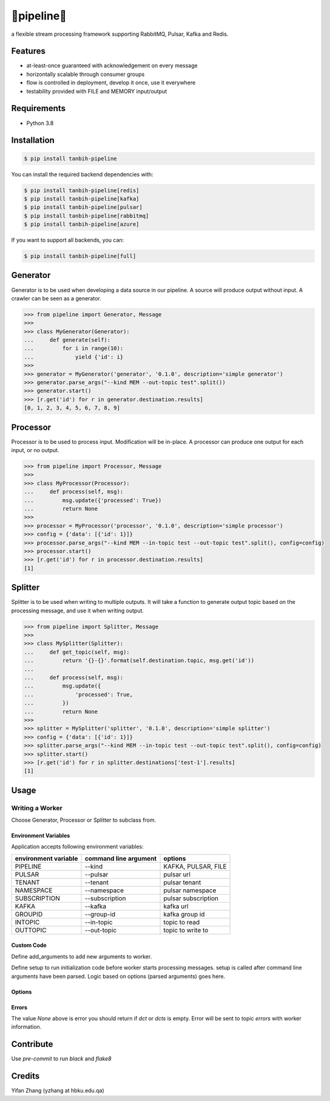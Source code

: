 🔀pipeline🔀
============
.. image:: https://badge.fury.io/py/tanbih-pipeline.svg
    :target: https://badge.fury.io/py/tanbih-pipeline
.. image:: https://readthedocs.org/projects/tanbih-pipeline/badge/?version=latest
    :target: https://tanbih-pipeline.readthedocs.io/en/latest/?badge=latest
    :alt: Documentation Status

a flexible stream processing framework supporting RabbitMQ, Pulsar, Kafka and Redis.

Features
--------

- at-least-once guaranteed with acknowledgement on every message
- horizontally scalable through consumer groups
- flow is controlled in deployment, develop it once, use it everywhere
- testability provided with FILE and MEMORY input/output

Requirements
------------

- Python 3.8

Installation
------------

.. code-block:: bash

    $ pip install tanbih-pipeline

You can install the required backend dependencies with:

.. code-block:: bash

    $ pip install tanbih-pipeline[redis]
    $ pip install tanbih-pipeline[kafka]
    $ pip install tanbih-pipeline[pulsar]
    $ pip install tanbih-pipeline[rabbitmq]
    $ pip install tanbih-pipeline[azure]

If you want to support all backends, you can:

.. code-block:: bash

    $ pip install tanbih-pipeline[full]


Generator
---------

Generator is to be used when developing a data source in our pipeline. A source
will produce output without input. A crawler can be seen as a generator.

.. code-block:: python

    >>> from pipeline import Generator, Message
    >>>
    >>> class MyGenerator(Generator):
    ...     def generate(self):
    ...         for i in range(10):
    ...             yield {'id': i}
    >>>
    >>> generator = MyGenerator('generator', '0.1.0', description='simple generator')
    >>> generator.parse_args("--kind MEM --out-topic test".split())
    >>> generator.start()
    >>> [r.get('id') for r in generator.destination.results]
    [0, 1, 2, 3, 4, 5, 6, 7, 8, 9]


Processor
---------

Processor is to be used to process input. Modification will be in-place. A processor
can produce one output for each input, or no output.

.. code-block:: python

    >>> from pipeline import Processor, Message
    >>>
    >>> class MyProcessor(Processor):
    ...     def process(self, msg):
    ...         msg.update({'processed': True})
    ...         return None
    >>>
    >>> processor = MyProcessor('processor', '0.1.0', description='simple processor')
    >>> config = {'data': [{'id': 1}]}
    >>> processor.parse_args("--kind MEM --in-topic test --out-topic test".split(), config=config)
    >>> processor.start()
    >>> [r.get('id') for r in processor.destination.results]
    [1]


Splitter
--------

Splitter is to be used when writing to multiple outputs. It will take a function to
generate output topic based on the processing message, and use it when writing output.

.. code-block:: python

    >>> from pipeline import Splitter, Message
    >>>
    >>> class MySplitter(Splitter):
    ...     def get_topic(self, msg):
    ...         return '{}-{}'.format(self.destination.topic, msg.get('id'))
    ...
    ...     def process(self, msg):
    ...         msg.update({
    ...             'processed': True,
    ...         })
    ...         return None
    >>>
    >>> splitter = MySplitter('splitter', '0.1.0', description='simple splitter')
    >>> config = {'data': [{'id': 1}]}
    >>> splitter.parse_args("--kind MEM --in-topic test --out-topic test".split(), config=config)
    >>> splitter.start()
    >>> [r.get('id') for r in splitter.destinations['test-1'].results]
    [1]


Usage
-----

Writing a Worker
################


Choose Generator, Processor or Splitter to subclass from.

Environment Variables
*********************

Application accepts following environment variables:

+----------------+-----------------+---------------------+
|   environment  |  command line   |                     |
|   variable     |  argument       | options             |
+================+=================+=====================+
|   PIPELINE     |  --kind         | KAFKA, PULSAR, FILE |
+----------------+-----------------+---------------------+
|   PULSAR       |  --pulsar       | pulsar url          |
+----------------+-----------------+---------------------+
|   TENANT       |  --tenant       | pulsar tenant       |
+----------------+-----------------+---------------------+
|   NAMESPACE    |  --namespace    | pulsar namespace    |
+----------------+-----------------+---------------------+
|   SUBSCRIPTION |  --subscription | pulsar subscription |
+----------------+-----------------+---------------------+
|   KAFKA        |  --kafka        | kafka url           |
+----------------+-----------------+---------------------+
|   GROUPID      |  --group-id     | kafka group id      |
+----------------+-----------------+---------------------+
|   INTOPIC      |  --in-topic     | topic to read       |
+----------------+-----------------+---------------------+
|   OUTTOPIC     |  --out-topic    | topic to write to   |
+----------------+-----------------+---------------------+


Custom Code
***********

Define add_arguments to add new arguments to worker.

Define setup to run initialization code before worker starts processing messages. setup is called after
command line arguments have been parsed. Logic based on options (parsed arguments) goes here.


Options
*******


Errors
******

The value `None` above is error you should return if `dct` or `dcts` is empty.
Error will be sent to topic `errors` with worker information.


Contribute
----------

Use `pre-commit` to run `black` and `flake8`


Credits
-------

Yifan Zhang (yzhang at hbku.edu.qa)
